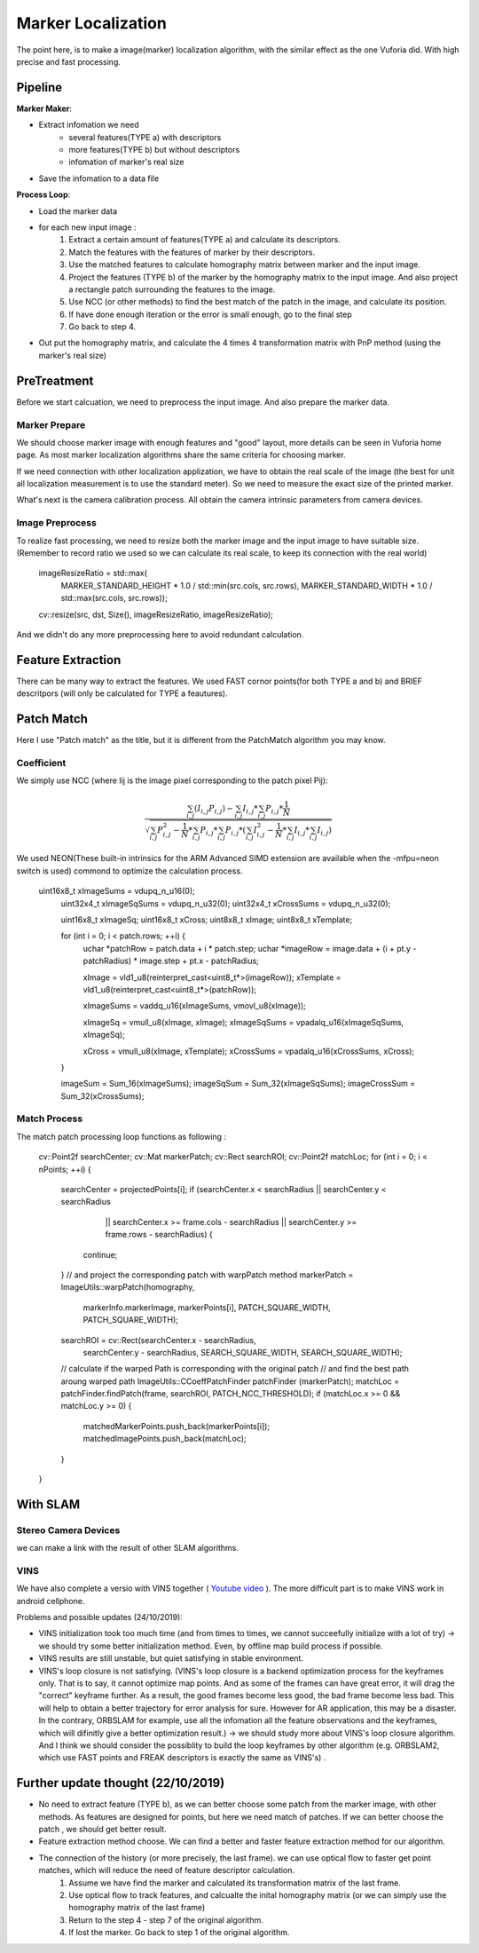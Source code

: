 Marker Localization
===================================

The point here, is to make a image(marker) localization algorithm, with the similar effect as the one Vuforia did. With high precise and fast processing.

Pipeline
------------------------

**Marker Maker**:

* Extract infomation we need
    - several features(TYPE a) with descriptors
    - more features(TYPE b) but without descriptors
    - infomation of marker's real size
* Save the infomation to a data file

**Process Loop**:

* Load the marker data
* for each new input image :
    1. Extract a certain amount of features(TYPE a) and calculate its descriptors.
    2. Match the features with the features of marker by their descriptors.
    3. Use the matched features to calculate homography matrix between marker and the input image.
    4. Project the features (TYPE b) of the marker by the homography matrix to the input image. And also project a rectangle patch surrounding the features to the image.
    5. Use NCC (or other methods) to find the best match of the patch in the image, and calculate its position.
    6. If have done enough iteration or the error is small enough, go to the final step
    7. Go back to step 4.
* Out put the homography matrix, and calculate the 4 times 4 transformation matrix with PnP method (using the marker's real size)


PreTreatment
--------------------
Before we start calcuation, we need to preprocess the input image. And also prepare the marker data.

Marker Prepare
~~~~~~~~~~~~~~~~~~~~~~~
We should choose marker image with enough features and "good" layout, more details can be seen in Vuforia home page. As most marker localization algorithms share the same criteria for choosing marker.

If we need connection with other localization applization, we have to obtain the real scale of the image (the best for unit all localization measurement is to use the standard meter). So we need to measure the exact size of the printed marker.

What's next is the camera calibration process. All obtain the camera intrinsic parameters from camera devices.

Image Preprocess
~~~~~~~~~~~~~~~~~~~~~~~~

To realize fast processing, we need to resize both the marker image and the input image to have suitable size. (Remember to record ratio we used so we can calculate its real scale, to keep its connection with the real world)

    imageResizeRatio = std::max(
                MARKER_STANDARD_HEIGHT * 1.0 / std::min(src.cols, src.rows),
                MARKER_STANDARD_WIDTH * 1.0 / std::max(src.cols, src.rows));

    cv::resize(src, dst, Size(), imageResizeRatio, imageResizeRatio);

And we didn't do any more preprocessing here to avoid redundant calculation.


Feature Extraction
----------------------

There can be many way to extract the features. We used FAST cornor points(for both TYPE a and b) and BRIEF descritpors (will only be calculated for TYPE a feautures).

Patch Match
-------------------

Here I use "Patch match" as the title, but it is different from the PatchMatch algorithm you may know.

Coefficient
~~~~~~~~~~~~~~~~~~

We simply use NCC (where Iij is the image pixel corresponding to the patch pixel Pij):

.. math::
    \frac{  \sum_{i,j} (I_{i,j}P_{i,j})  -  \sum_{i,j} I_{i,j} * \sum_{i,j} P_{i,j} * \frac{1}{N} }
    {\sqrt{  \sum_{i,j} P_{i,j}^{2} - \frac{1}{N} * \sum_{i,j} P_{i,j}  * \sum_{i,j} P_{i,j} * ( \sum_{i,j} I_{i,j}^{2} - \frac{1}{N} * \sum_{i,j} I_{i,j}  * \sum_{i,j} I_{i,j} ) } }

We used NEON(These built-in intrinsics for the ARM Advanced SIMD extension are available when the -mfpu=neon switch is used) commond to optimize the calculation process.

        uint16x8_t xImageSums = vdupq_n_u16(0);
		uint32x4_t xImageSqSums = vdupq_n_u32(0);
		uint32x4_t xCrossSums = vdupq_n_u32(0);

		uint16x8_t xImageSq;
		uint16x8_t xCross;
		uint8x8_t xImage;
		uint8x8_t xTemplate;

		for (int i = 0; i < patch.rows; ++i) {
			uchar *patchRow = patch.data + i * patch.step;
			uchar *imageRow = image.data + (i + pt.y - patchRadius) * image.step
			+ pt.x - patchRadius;

			xImage = vld1_u8(reinterpret_cast<uint8_t*>(imageRow));
			xTemplate = vld1_u8(reinterpret_cast<uint8_t*>(patchRow));

			xImageSums = vaddq_u16(xImageSums, vmovl_u8(xImage));

			xImageSq = vmull_u8(xImage, xImage);
			xImageSqSums = vpadalq_u16(xImageSqSums, xImageSq);

			xCross = vmull_u8(xImage, xTemplate);
			xCrossSums = vpadalq_u16(xCrossSums, xCross);
		}

		imageSum = Sum_16(xImageSums);
		imageSqSum = Sum_32(xImageSqSums);
		imageCrossSum = Sum_32(xCrossSums);


Match Process
~~~~~~~~~~~~~~~

The match patch processing loop functions as following :

    cv::Point2f searchCenter;
    cv::Mat markerPatch;
    cv::Rect searchROI;
    cv::Point2f matchLoc;
    for (int i = 0; i < nPoints; ++i) {
        searchCenter = projectedPoints[i];
        if (searchCenter.x < searchRadius || searchCenter.y < searchRadius
                || searchCenter.x >= frame.cols - searchRadius
                || searchCenter.y >= frame.rows - searchRadius) {
            continue;
        }
        // and project the corresponding patch with warpPatch method
        markerPatch = ImageUtils::warpPatch(homography,
                markerInfo.markerImage, markerPoints[i], PATCH_SQUARE_WIDTH,
                PATCH_SQUARE_WIDTH);
        searchROI = cv::Rect(searchCenter.x - searchRadius,
                searchCenter.y - searchRadius, SEARCH_SQUARE_WIDTH,
                SEARCH_SQUARE_WIDTH);

        // calculate if the warped Path is corresponding with the original patch
	// and find the best path aroung warped path
        ImageUtils::CCoeffPatchFinder patchFinder (markerPatch);
        matchLoc = patchFinder.findPatch(frame, searchROI, PATCH_NCC_THRESHOLD);
        if (matchLoc.x >= 0 && matchLoc.y >= 0) {
            matchedMarkerPoints.push_back(markerPoints[i]);
            matchedImagePoints.push_back(matchLoc);
        }
    }

.. image:: outputMarker.gif
      :width: 80%
      :align: center

With SLAM
---------------------

Stereo Camera Devices
~~~~~~~~~~~~~~~~~~~~~~~

we can make a link with the result of other SLAM algorithms.

.. image:: markerwithslam.PNG
    :width: 80%
    :align: center

.. image:: markerXslam.gif

VINS
~~~~~~~~~~~~~~~~~~~~

We have also complete a versio with VINS together ( `Youtube video <https://youtu.be/DLmFFdof-1Y>`_ ).
The more difficult part is to make VINS work in android cellphone.

Problems and possible updates (24/10/2019):

* VINS initialization took too much time (and from times to times, we cannot succeefully initialize with a lot of try) -> we should try some better initialization method. Even, by offline map build process if possible.
* VINS results are still unstable, but quiet satisfying in stable environment.
* VINS's loop closure is not satisfying. (VINS's loop closure is a backend optimization process for the keyframes only. That is to say, it cannot optimize map points. And as some of the frames can have great error, it will drag the "correct" keyframe further. As a result, the good frames become less good, the bad frame become less bad. This will help to obtain a better trajectory for error analysis for sure. However for AR application, this may be a disaster. In the contrary, ORBSLAM for example, use all the infomation all the feature observations and the keyframes, which will difinitly give a better optimization result.) -> we should study more about VINS's loop closure algorithm. And I think we should consider the possiblity to build the loop keyframes by other algorithm (e.g. ORBSLAM2, which use FAST points and FREAK descriptors is exactly the same as VINS's) .


Further update thought (22/10/2019)
--------------------

* No need to extract feature (TYPE b), as we can better choose some patch from the marker image, with other methods. As features are designed for points, but here we need match of patches. If we can better choose the patch , we should get better result.
* Feature extraction method choose. We can find a better and faster feature extraction method for our algorithm.
* The connection of the history (or more precisely, the last frame). we can use optical flow to faster get point matches, which will reduce the need of feature descriptor calculation.
     1. Assume we have find the marker and calculated its transformation matrix of the last frame.
     2. Use optical flow to track features, and calcualte the inital homography matrix (or we can simply use the homography matrix of the last frame)
     3. Return to the step 4 - step 7 of the original algorithm.
     4. If lost the marker. Go back to step 1 of the original algorithm.
